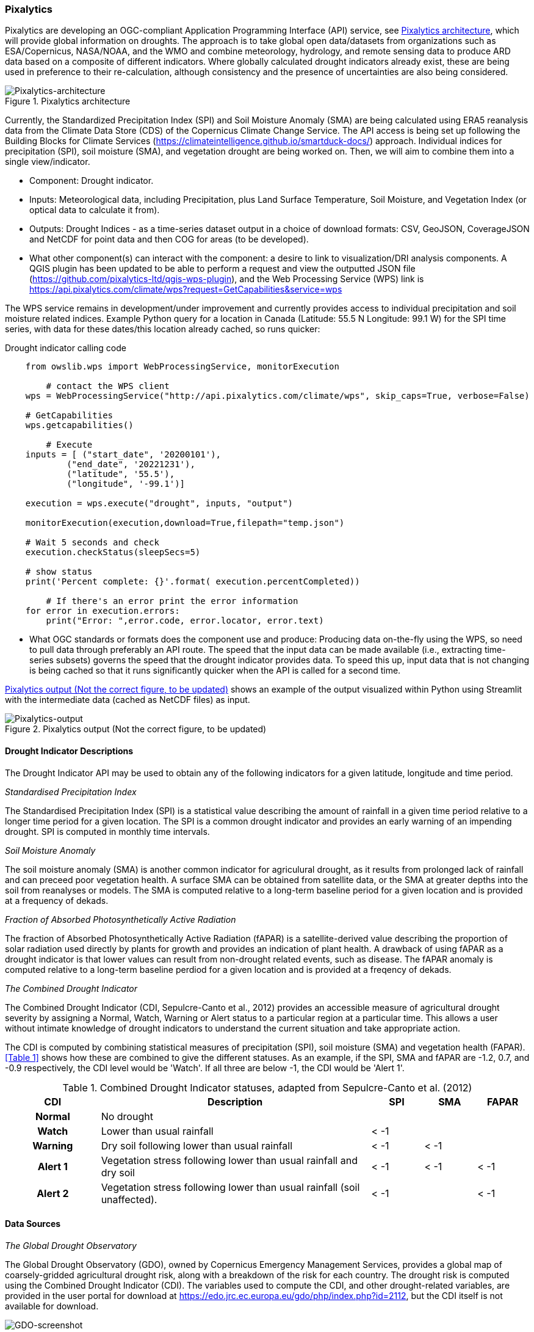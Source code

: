 
=== Pixalytics

Pixalytics are developing an OGC-compliant Application Programming Interface (API) service, see <<Pixalytics_architecture>>, which will provide global information on droughts. The approach is to take global open data/datasets from organizations such as ESA/Copernicus, NASA/NOAA, and the WMO and combine meteorology, hydrology, and remote sensing data to produce ARD data based on a composite of different indicators. Where globally calculated drought indicators already exist, these are being used in preference to their re-calculation, although consistency and the presence of uncertainties are also being considered.

[[Pixalytics_architecture]]
.Pixalytics architecture
image::Pixalytics-architecture.png[Pixalytics-architecture]

Currently, the Standardized Precipitation Index (SPI) and Soil Moisture Anomaly (SMA) are being calculated using ERA5 reanalysis data from the Climate Data Store (CDS) of the Copernicus Climate Change Service. The API access is being set up following the Building Blocks for Climate Services (https://climateintelligence.github.io/smartduck-docs/) approach. Individual indices for precipitation (SPI), soil moisture (SMA), and vegetation drought are being worked on. Then, we will aim to combine them into a single view/indicator.

- Component: Drought indicator.

- Inputs: Meteorological data, including Precipitation, plus Land Surface Temperature, Soil Moisture, and Vegetation Index (or optical data to calculate it from).

- Outputs: Drought Indices - as a time-series dataset output in a choice of download formats: CSV, GeoJSON, CoverageJSON and NetCDF for point data and then COG for areas (to be developed).

- What other component(s) can interact with the component: a desire to link to visualization/DRI analysis components. A QGIS plugin has been updated to be able to perform a request and view the outputted JSON file (https://github.com/pixalytics-ltd/qgis-wps-plugin), and the Web Processing Service (WPS) link is https://api.pixalytics.com/climate/wps?request=GetCapabilities&service=wps

The WPS service remains in development/under improvement and currently provides access to individual precipitation and soil moisture related indices. Example Python query for a location in Canada (Latitude: 55.5 N Longitude: 99.1 W) for the SPI time series, with data for these dates/this location already cached, so runs quicker:

.Drought indicator calling code
----
    from owslib.wps import WebProcessingService, monitorExecution
    
	# contact the WPS client
    wps = WebProcessingService("http://api.pixalytics.com/climate/wps", skip_caps=True, verbose=False)
    
    # GetCapabilities
    wps.getcapabilities()

	# Execute
    inputs = [ ("start_date", '20200101'),
            ("end_date", '20221231'),
            ("latitude", '55.5'),
            ("longitude", '-99.1')]
    
    execution = wps.execute("drought", inputs, "output")

    monitorExecution(execution,download=True,filepath="temp.json")

    # Wait 5 seconds and check
    execution.checkStatus(sleepSecs=5)

    # show status
    print('Percent complete: {}'.format( execution.percentCompleted))

	# If there's an error print the error information
    for error in execution.errors:
        print("Error: ",error.code, error.locator, error.text)
----

- What OGC standards or formats does the component use and produce: Producing data on-the-fly using the WPS, so need to pull data through preferably an API route. The speed that the input data can be made available (i.e., extracting time-series subsets) governs the speed that the drought indicator provides data. To speed this up, input data that is not changing is being cached so that it runs significantly quicker when the API is called for a second time. 

<<Pixalytics_output>> shows an example of the output visualized within Python using Streamlit with the intermediate data (cached as NetCDF files) as input.

// This could be moved to a use case
[[Pixalytics_output]]
.Pixalytics output (Not the correct figure, to be updated)
image::Pixalytics-output-example.png[Pixalytics-output]

==== Drought Indicator Descriptions
The Drought Indicator API may be used to obtain any of the following indicators for a given latitude, longitude and time period.

_Standardised Precipitation Index_

The Standardised Precipitation Index (SPI) is a statistical value describing the amount of rainfall in a given time period relative to a longer time period for a given location. The SPI is a common drought indicator and provides an early warning of an impending drought. SPI is computed in monthly time intervals.

_Soil Moisture Anomaly_

The soil moisture anomaly (SMA) is another common indicator for agriculural drought, as it results from prolonged lack of rainfall and can preceed poor vegetation health. A surface SMA can be obtained from satellite data, or the SMA at greater depths into the soil from reanalyses or models. The SMA is computed relative to a long-term baseline period for a given location and is provided at a frequency of dekads.

_Fraction of Absorbed Photosynthetically Active Radiation_

The fraction of Absorbed Photosynthetically Active Radiation (fAPAR) is a satellite-derived value describing the proportion of solar radiation used directly by plants for growth and provides an indication of plant health. A drawback of using fAPAR as a drought indicator is that lower values can result from non-drought related events, such as disease. The fAPAR anomaly is computed relative to a long-term baseline perdiod for a given location and is provided at a freqency of dekads.

_The Combined Drought Indicator_

The Combined Drought Indicator (CDI, Sepulcre-Canto et al., 2012) provides an accessible measure of agricultural drought severity by assigning a Normal, Watch, Warning or Alert status to a particular region at a particular time. This allows a user without intimate knowledge of drought indicators to understand the current situation and take appropriate action.

The CDI is computed by combining statistical measures of precipitation (SPI), soil moisture (SMA) and vegetation health (FAPAR). <<Table 1>> shows how these are combined to give the different statuses. As an example, if the SPI, SMA and fAPAR are -1.2, 0.7, and -0.9 respectively, the CDI level would be 'Watch'. If all three are below -1, the CDI would be 'Alert 1'.

[%unnumbered]
.Combined Drought Indicator statuses, adapted from Sepulcre-Canto et al. (2012)
[width=100%,options="header"]
[cols="18h,~,10,10,10"]
|====================
|CDI    |Description      |SPI  |SMA  |FAPAR
|Normal |No drought       |     |     | 
|Watch  |Lower than usual rainfall |< -1 |     | 
|Warning|Dry soil following lower than usual rainfall |< -1 |< -1 |
|Alert 1|Vegetation stress following lower than usual rainfall and dry soil|< -1 |< -1 |< -1
|Alert 2|Vegetation stress following lower than usual rainfall (soil unaffected). |< -1 |     |< -1

|====================

==== Data Sources

_The Global Drought Observatory_

The Global Drought Observatory (GDO), owned by Copernicus Emergency Management Services, provides a global map of coarsely-gridded agricultural drought risk, along with a breakdown of the risk for each country. The drought risk is computed using the Combined Drought Indicator (CDI). The variables used to compute the CDI, and other drought-related variables, are provided in the user portal for download at https://edo.jrc.ec.europa.eu/gdo/php/index.php?id=2112, but the CDI itself is not available for download.

[[GDO-screenshot]]
.Global Drought Observatory Web Portal
image::GDO_screenshot.png[GDO-screenshot]

We obtain SMA and FAPAR from the GDO data download service. These are provided as netcdf files and contain pre-computed anomalies, so can be assimilated directly into the back-end.  The SMA uses a combination of the root soil moisture from the LISFLOOD model, the MODIS land surface temperature and the ESA CCI skin soil moisture (Cammaleri et al. 2016), and the FAPAR is from NASA optical imagery.


_ERA5 Reanalysis from ECMWF CDS_

The CDS portal provides an API interface to return either hourly or monthly averages of the ERA5 variables. Requesting the hourly data is necessary to compute anything which requires a frequency greater than monthly, which is the case for most drought indicators (e.g. SMA) which are in dekads. To ensure there is no anti-aliasing, the full 24hr dataset for each day of the month must be downloaded. This is very time-consuming and requests will fail if the number of datapoints exceeds the limit, which will occur for a period of 2 years or more, even for a single location.

There is a separate application, which can also be accessed via API, to return daily data. The CDS employs a queue management system, which determines the priority of each request based partially on the computational demand of the request. The daily data retrieval relies upon an underlying service to compute the daily statistics from the hourly data, demanding more resources than simply extracting the hourly or monthly data which are pre-computed. This means the request is held in the queue for a long time (up to hours), so there is no time benefit over using the hourly data. However, for a longer time-period which would be rejected if requested hourly, this provides a workaround. A further benefit of requesting daily, rather than hourly, data is that the downloaded file is smaller.

We compute SPI and SMA using variables from the CDS API. The SPI is computed from the total precipitation in monthly intervals. The SMA is computed from the soil water volume, which is available for 4 depth levels. The SMA for each depth is computed by calculating the z-score against a long term mean, using the same baseline time period as the SPI. The most relevant depth layer can then be selected by the user; for instance, a user interested in the health of crops with shallow roots may wish to access the surfacemost layer.

_ERA5 Reanalysis from AWS_

_NOAA?_

_SafeSoftware?_

==== Further work

- Forward modelling?






